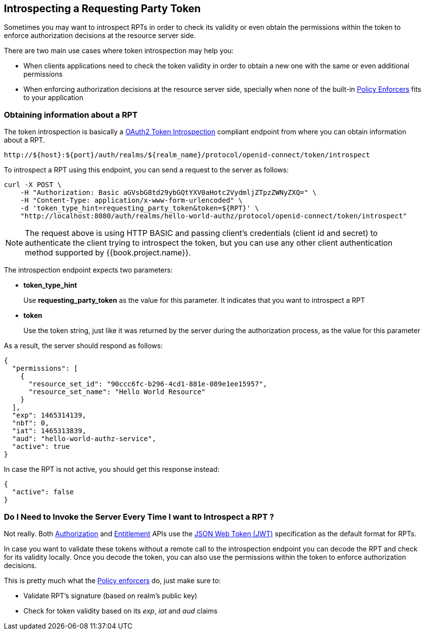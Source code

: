 == Introspecting a Requesting Party Token

Sometimes you may want to introspect RPTs in order to check its validity or even obtain the permissions within the token
to enforce authorization decisions at the resource server side.

There are two main use cases where token introspection may help you:

* When clients applications need to check the token validity in order to obtain a new one with the same or even additional permissions
* When enforcing authorization decisions at the resource server side, specially when none of the built-in link:../enforcer/overview.html[Policy Enforcers] fits to your application

=== Obtaining information about a RPT

The token introspection is basically a https://tools.ietf.org/html/rfc7662[OAuth2 Token Introspection] compliant endpoint from where you can obtain information about a RPT.

```bash
http://${host}:${port}/auth/realms/${realm_name}/protocol/openid-connect/token/introspect
```

To introspect a RPT using this endpoint, you can send a request to the server as follows:

```bash
curl -X POST \
    -H "Authorization: Basic aGVsbG8td29ybGQtYXV0aHotc2VydmljZTpzZWNyZXQ=" \
    -H "Content-Type: application/x-www-form-urlencoded" \
    -d 'token_type_hint=requesting_party_token&token=${RPT}' \
    "http://localhost:8080/auth/realms/hello-world-authz/protocol/openid-connect/token/introspect"
```

[NOTE]
The request above is using HTTP BASIC and passing client's credentials (client id and secret) to authenticate the client trying to introspect the token, but you can use any other client
authentication method supported by {{book.project.name}}.

The introspection endpoint expects two parameters:

* *token_type_hint*
+
Use *requesting_party_token* as the value for this parameter. It indicates that you want to introspect a RPT
+
* *token*
+
Use the token string, just like it was returned by the server during the authorization process, as the value for this parameter

As a result, the server should respond as follows:

```json
{
  "permissions": [
    {
      "resource_set_id": "90ccc6fc-b296-4cd1-881e-089e1ee15957",
      "resource_set_name": "Hello World Resource"
    }
  ],
  "exp": 1465314139,
  "nbf": 0,
  "iat": 1465313839,
  "aud": "hello-world-authz-service",
  "active": true
}
```

In case the RPT is not active, you should get this response instead:

```json
{
  "active": false
}
```

=== Do I Need to Invoke the Server Every Time I want to Introspect a RPT ?

Not really. Both link:../../service/authorization/authorization-api.html[Authorization] and link:../../service/entitlement/entitlement-api.html[Entitlement] APIs use the
 https://tools.ietf.org/html/rfc7519[JSON Web Token (JWT)] specification as the default format for RPTs.

In case you want to validate these tokens without a remote call to the introspection endpoint you can decode the RPT and check for its validity locally. Once you decode the token,
you can also use the permissions within the token to enforce authorization decisions.

This is pretty much what the link:../enforcer/overview.html[Policy enforcers] do, just make sure to:

* Validate RPT's signature (based on realm's public key)
* Check for token validity based on its _exp_, _iat_ and _aud_ claims